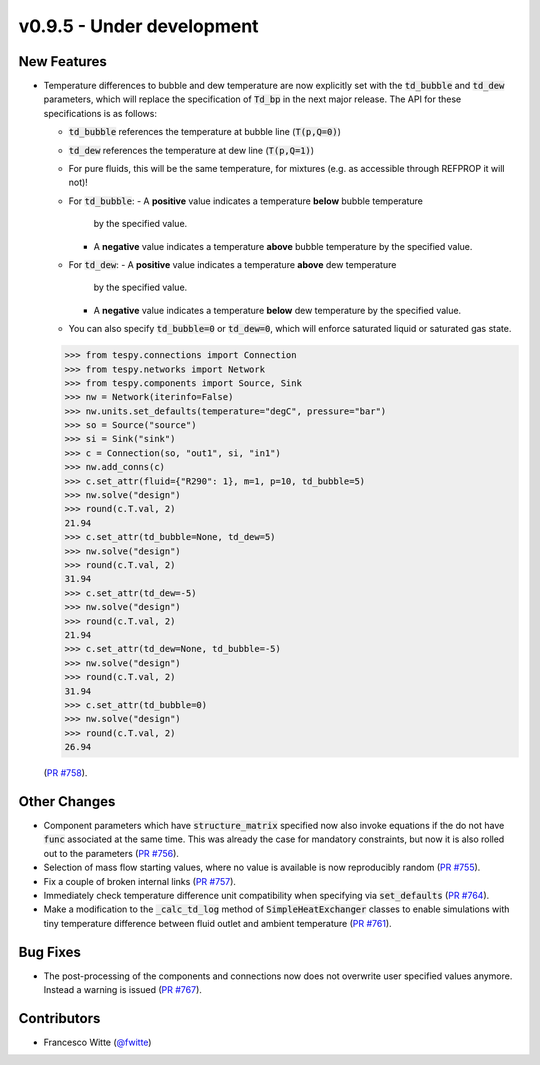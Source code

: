 v0.9.5 - Under development
++++++++++++++++++++++++++

New Features
############
- Temperature differences to bubble and dew temperature are now explicitly set
  with the :code:`td_bubble` and :code:`td_dew` parameters, which will replace
  the specification of :code:`Td_bp` in the next major release. The API for
  these specifications is as follows:

  - :code:`td_bubble` references the temperature at bubble line
    (:code:`T(p,Q=0)`)
  - :code:`td_dew` references the temperature at dew line
    (:code:`T(p,Q=1)`)
  - For pure fluids, this will be the same temperature, for mixtures (e.g. as
    accessible through REFPROP it will not)!
  - For :code:`td_bubble`:
    - A **positive** value indicates a temperature **below** bubble temperature
      by the specified value.
    - A **negative** value indicates a temperature **above** bubble temperature
      by the specified value.
  - For :code:`td_dew`:
    - A **positive** value indicates a temperature **above** dew temperature
      by the specified value.
    - A **negative** value indicates a temperature **below** dew temperature
      by the specified value.
  - You can also specify :code:`td_bubble=0` or :code:`td_dew=0`, which will
    enforce saturated liquid or saturated gas state.

  .. code-block:: python

      >>> from tespy.connections import Connection
      >>> from tespy.networks import Network
      >>> from tespy.components import Source, Sink
      >>> nw = Network(iterinfo=False)
      >>> nw.units.set_defaults(temperature="degC", pressure="bar")
      >>> so = Source("source")
      >>> si = Sink("sink")
      >>> c = Connection(so, "out1", si, "in1")
      >>> nw.add_conns(c)
      >>> c.set_attr(fluid={"R290": 1}, m=1, p=10, td_bubble=5)
      >>> nw.solve("design")
      >>> round(c.T.val, 2)
      21.94
      >>> c.set_attr(td_bubble=None, td_dew=5)
      >>> nw.solve("design")
      >>> round(c.T.val, 2)
      31.94
      >>> c.set_attr(td_dew=-5)
      >>> nw.solve("design")
      >>> round(c.T.val, 2)
      21.94
      >>> c.set_attr(td_dew=None, td_bubble=-5)
      >>> nw.solve("design")
      >>> round(c.T.val, 2)
      31.94
      >>> c.set_attr(td_bubble=0)
      >>> nw.solve("design")
      >>> round(c.T.val, 2)
      26.94

  (`PR #758 <https://github.com/oemof/tespy/pull/758>`__).

Other Changes
#############
- Component parameters which have :code:`structure_matrix` specified now also
  invoke equations if the do not have :code:`func` associated at the same time.
  This was already the case for mandatory constraints, but now it is also
  rolled out to the parameters
  (`PR #756 <https://github.com/oemof/tespy/pull/756>`__).
- Selection of mass flow starting values, where no value is available is now
  reproducibly random
  (`PR #755 <https://github.com/oemof/tespy/pull/755>`__).
- Fix a couple of broken internal links
  (`PR #757 <https://github.com/oemof/tespy/pull/757>`__).
- Immediately check temperature difference unit compatibility when specifying
  via :code:`set_defaults`
  (`PR #764 <https://github.com/oemof/tespy/pull/764>`__).
- Make a modification to the :code:`_calc_td_log` method of
  :code:`SimpleHeatExchanger` classes to enable simulations with tiny
  temperature difference between fluid outlet and ambient temperature
  (`PR #761 <https://github.com/oemof/tespy/pull/761>`__).

Bug Fixes
#########
- The post-processing of the components and connections now does not overwrite
  user specified values anymore. Instead a warning is issued
  (`PR #767 <https://github.com/oemof/tespy/pull/767>`__).

Contributors
############
- Francesco Witte (`@fwitte <https://github.com/fwitte>`__)

